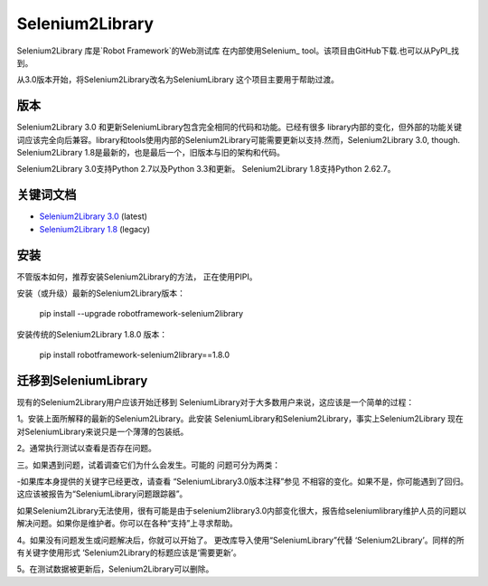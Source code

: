Selenium2Library
================

Selenium2Library 库是`Robot Framework`的Web测试库
在内部使用Selenium_ tool。该项目由GitHub下载.也可以从PyPI_找到。

从3.0版本开始，将Selenium2Library改名为SeleniumLibrary
这个项目主要用于帮助过渡。

版本
--------

Selenium2Library 3.0 和更新SeleniumLibrary包含完全相同的代码和功能。已经有很多
library内部的变化，但外部的功能关键词应该完全向后兼容。library和tools使用内部的Selenium2Library可能需要更新以支持.然而，Selenium2Library 3.0, though. Selenium2Library 1.8是最新的，也是最后一个，旧版本与旧的架构和代码。

Selenium2Library 3.0支持Python 2.7以及Python 3.3和更新。
Selenium2Library 1.8支持Python 2.62.7。

关键词文档
--------------------

- `Selenium2Library 3.0`__ (latest)
- `Selenium2Library 1.8`__ (legacy)

__ http://robotframework.org/Selenium2Library/Selenium2Library.html
__ http://robotframework.org/Selenium2Library/Selenium2Library-1.8.0.html

安装
--------------

不管版本如何，推荐安装Selenium2Library的方法，
正在使用PIPI。

安装（或升级）最新的Selenium2Library版本：

	pip install --upgrade robotframework-selenium2library

安装传统的Selenium2Library 1.8.0 版本：

	pip install robotframework-selenium2library==1.8.0

迁移到SeleniumLibrary
------------------------

现有的Selenium2Library用户应该开始迁移到
SeleniumLibrary对于大多数用户来说，这应该是一个简单的过程：

1。安装上面所解释的最新的Selenium2Library。此安装
SeleniumLibrary和Selenium2Library，事实上Selenium2Library
现在对SeleniumLibrary来说只是一个薄薄的包装纸。

2。通常执行测试以查看是否存在问题。

三。如果遇到问题，试着调查它们为什么会发生。可能的
问题可分为两类：

-如果库本身提供的关键字已经更改，请查看
“SeleniumLibrary3.0版本注释”参见
不相容的变化。如果不是，你可能遇到了回归。
这应该被报告为“SeleniumLibrary问题跟踪器”。

如果Selenium2Library无法使用，很有可能是由于selenium2library3.0内部变化很大，报告给seleniumlibrary维护人员的问题以解决问题。如果你是维护者。你可以在各种“支持”上寻求帮助。

4。如果没有问题发生或问题解决后，你就可以开始了。
更改库导入使用“SeleniumLibrary”代替
‘Selenium2Library’。同样的所有关键字使用形式
‘Selenium2Library的标题应该是‘需要更新’。

5。在测试数据被更新后，Selenium2Library可以删除。

.. _Robot Framework: http://robotframework.org
.. _Selenium: http://seleniumhq.org
.. _PyPI: https://pypi.python.org/pypi/robotframework-selenium2library
.. _GitHub: https://github.com/robotframework/Selenium2Library
.. _SeleniumLibrary: https://github.com/robotframework/SeleniumLibrary
.. _pip: http://pip-installer.org
.. _SeleniumLibrary 3.0 release notes: https://github.com/robotframework/SeleniumLibrary/blob/master/docs/SeleniumLibrary-3.0.0.rst
.. _SeleniumLibrary issue tracker: https://github.com/robotframework/SeleniumLibrary/issues
.. _support channels: http://robotframework.org/#support
